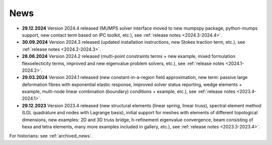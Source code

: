 News
====

* **29.12.2024** Version 2024.4 released (MUMPS solver interface moved to new
  mumpspy package, python-mumps support, new contact term based on IPC toolkit,
  etc.), see :ref:`release notes <2024.3-2024.4>`.

* **30.09.2024** Version 2024.3 released (updated installation instructions,
  new Stokes traction term, etc.), see :ref:`release notes <2024.2-2024.3>`.

* **28.06.2024** Version 2024.2 released (multi-point constraints terms + new
  example, mixed formulation flexoelecticity terms, improved and new eigenvalue
  problem solvers, etc.), see :ref:`release notes <2024.1-2024.2>`.

* **29.03.2024** Version 2024.1 released (new constant-in-a-region field
  approximation, new term: passive large deformation fibres with exponential
  elastic response, improved solver status reporting, wedge elements + example,
  multi-node linear combination (boundary) conditions + example, etc.), see
  :ref:`release notes <2023.4-2024.1>`.

* **29.12.2023** Version 2023.4 released (new structural elements (linear
  spring, linear truss), spectral element method (LGL quadrature and nodes with
  Lagrange basis), initial support for meshes with elements of different
  topological dimensions, new examples: 2D and 3D truss bridge, h-refinement
  eigenvalue convergence, beam consisting of hexa and tetra elements, many more
  examples included in gallery, etc.), see :ref:`release notes
  <2023.3-2023.4>`.

For historians: see :ref:`archived_news`.

